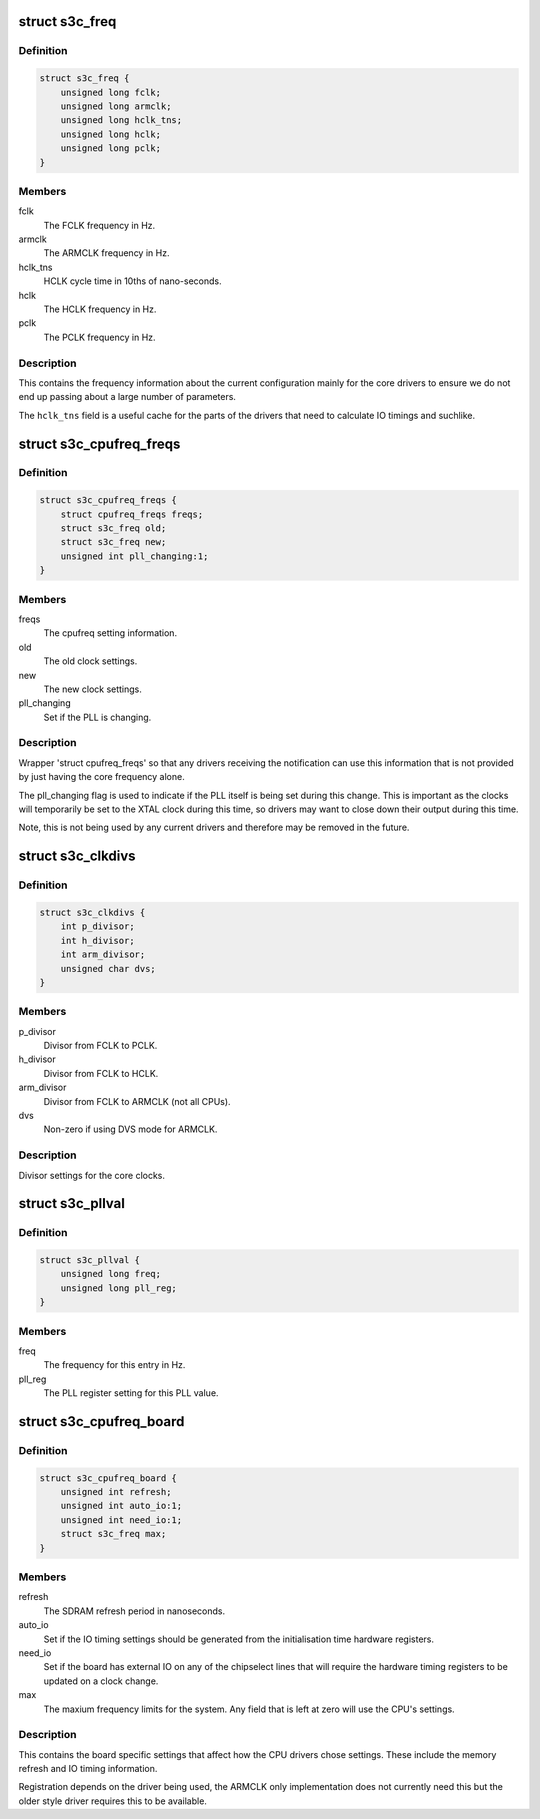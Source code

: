 .. -*- coding: utf-8; mode: rst -*-
.. src-file: arch/arm/plat-samsung/include/plat/cpu-freq.h

.. _`s3c_freq`:

struct s3c_freq
===============

.. c:type:: struct s3c_freq

    frequency information (mainly for core drivers)

.. _`s3c_freq.definition`:

Definition
----------

.. code-block:: c

    struct s3c_freq {
        unsigned long fclk;
        unsigned long armclk;
        unsigned long hclk_tns;
        unsigned long hclk;
        unsigned long pclk;
    }

.. _`s3c_freq.members`:

Members
-------

fclk
    The FCLK frequency in Hz.

armclk
    The ARMCLK frequency in Hz.

hclk_tns
    HCLK cycle time in 10ths of nano-seconds.

hclk
    The HCLK frequency in Hz.

pclk
    The PCLK frequency in Hz.

.. _`s3c_freq.description`:

Description
-----------

This contains the frequency information about the current configuration
mainly for the core drivers to ensure we do not end up passing about
a large number of parameters.

The \ ``hclk_tns``\  field is a useful cache for the parts of the drivers that
need to calculate IO timings and suchlike.

.. _`s3c_cpufreq_freqs`:

struct s3c_cpufreq_freqs
========================

.. c:type:: struct s3c_cpufreq_freqs

    s3c cpufreq notification information.

.. _`s3c_cpufreq_freqs.definition`:

Definition
----------

.. code-block:: c

    struct s3c_cpufreq_freqs {
        struct cpufreq_freqs freqs;
        struct s3c_freq old;
        struct s3c_freq new;
        unsigned int pll_changing:1;
    }

.. _`s3c_cpufreq_freqs.members`:

Members
-------

freqs
    The cpufreq setting information.

old
    The old clock settings.

new
    The new clock settings.

pll_changing
    Set if the PLL is changing.

.. _`s3c_cpufreq_freqs.description`:

Description
-----------

Wrapper 'struct cpufreq_freqs' so that any drivers receiving the
notification can use this information that is not provided by just
having the core frequency alone.

The pll_changing flag is used to indicate if the PLL itself is
being set during this change. This is important as the clocks
will temporarily be set to the XTAL clock during this time, so
drivers may want to close down their output during this time.

Note, this is not being used by any current drivers and therefore
may be removed in the future.

.. _`s3c_clkdivs`:

struct s3c_clkdivs
==================

.. c:type:: struct s3c_clkdivs

    clock divisor information

.. _`s3c_clkdivs.definition`:

Definition
----------

.. code-block:: c

    struct s3c_clkdivs {
        int p_divisor;
        int h_divisor;
        int arm_divisor;
        unsigned char dvs;
    }

.. _`s3c_clkdivs.members`:

Members
-------

p_divisor
    Divisor from FCLK to PCLK.

h_divisor
    Divisor from FCLK to HCLK.

arm_divisor
    Divisor from FCLK to ARMCLK (not all CPUs).

dvs
    Non-zero if using DVS mode for ARMCLK.

.. _`s3c_clkdivs.description`:

Description
-----------

Divisor settings for the core clocks.

.. _`s3c_pllval`:

struct s3c_pllval
=================

.. c:type:: struct s3c_pllval

    PLL value entry.

.. _`s3c_pllval.definition`:

Definition
----------

.. code-block:: c

    struct s3c_pllval {
        unsigned long freq;
        unsigned long pll_reg;
    }

.. _`s3c_pllval.members`:

Members
-------

freq
    The frequency for this entry in Hz.

pll_reg
    The PLL register setting for this PLL value.

.. _`s3c_cpufreq_board`:

struct s3c_cpufreq_board
========================

.. c:type:: struct s3c_cpufreq_board

    per-board cpu frequency informatin

.. _`s3c_cpufreq_board.definition`:

Definition
----------

.. code-block:: c

    struct s3c_cpufreq_board {
        unsigned int refresh;
        unsigned int auto_io:1;
        unsigned int need_io:1;
        struct s3c_freq max;
    }

.. _`s3c_cpufreq_board.members`:

Members
-------

refresh
    The SDRAM refresh period in nanoseconds.

auto_io
    Set if the IO timing settings should be generated from the
    initialisation time hardware registers.

need_io
    Set if the board has external IO on any of the chipselect
    lines that will require the hardware timing registers to be
    updated on a clock change.

max
    The maxium frequency limits for the system. Any field that
    is left at zero will use the CPU's settings.

.. _`s3c_cpufreq_board.description`:

Description
-----------

This contains the board specific settings that affect how the CPU
drivers chose settings. These include the memory refresh and IO
timing information.

Registration depends on the driver being used, the ARMCLK only
implementation does not currently need this but the older style
driver requires this to be available.

.. This file was automatic generated / don't edit.

